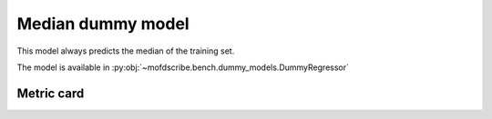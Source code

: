 Median dummy model
----------------------------------------------------

This model always predicts the median of the training set.

The model is available in :py:obj:`~mofdscribe.bench.dummy_models.DummyRegressor`


Metric card
~~~~~~~~~~~~~~~~~~~

.. regressionmetrics:: median dummy
   :id: Rmeyadumo20220706075559
   :start_time: 2022-07-06 07:55:59.007940+00:00
   :end_time: 2022-07-06 07:56:04.605804+00:00
   :version: v0.0.1
   :features: None
   :name: median dummy
   :task: BenchTaskEnum.logKH_CO2_int
   :model_type: dummy regressor
   :reference: mofdscribe
   :implementation: mofdscribe
   :mofdscribe_version: 0.0.1-dev
   :mean_squared_error: 1.31
   :mean_absolute_error: 0.87
   :r2_score: -0.04
   :max_error: 3.97
   :mean_absolute_percentage_error: 0.69
   :top_5_in_top_5: 0
   :top_10_in_top_10: 0
   :top_50_in_top_50: 0
   :top_100_in_top_100: 0
   :top_500_in_top_500: 0
